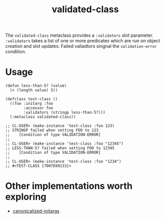 #+TITLE: validated-class

The ~validated-class~ metaclass provides a ~:validators~ slot parameter. ~:validators~ takes a list of one or more predicates which are run on object creation and slot updates. Failed valiadtors singnal the ~validation-error~ condition.

* Usage
#+begin_src common-lisp
  (defun less-than-5? (value)
    (< (length value) 5))

  (defclass test-class ()
    ((foo :initarg :foo
          :accessor foo
          :validators (stringp less-than-5?)))
    (:metaclass validated-class))

  ;; CL-USER> (make-instance 'test-class :foo 123)
  ;; STRINGP failed when setting FOO to 123
  ;;    [Condition of type VALIDATION-ERROR]
  ;;
  ;; CL-USER> (make-instance 'test-class :foo "12345")
  ;; LESS-THAN-5? failed when setting FOO to 12345
  ;;    [Condition of type VALIDATION-ERROR]
  ;;
  ;; CL-USER> (make-instance 'test-class :foo "1234")
  ;; #<TEST-CLASS {7007E09133}>
#+end_src

* Other implementations worth exploring
- [[https://www.hexstreamsoft.com/libraries/canonicalized-initargs/][canonicalized-initargs]]
